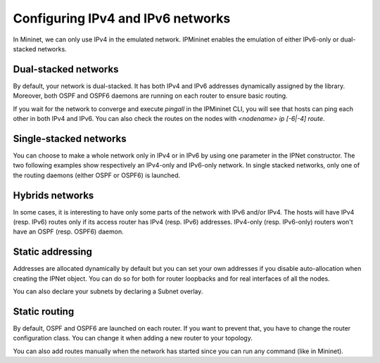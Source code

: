 Configuring IPv4 and IPv6 networks
==================================

In Mininet, we can only use IPv4 in the emulated network.
IPMininet enables the emulation of either IPv6-only or dual-stacked networks.

Dual-stacked networks
---------------------

By default, your network is dual-stacked.
It has both IPv4 and IPv6 addresses dynamically assigned by the library.
Moreover, both OSPF and OSPF6 daemons are running on each router to ensure basic routing.

.. testcode:: dual stack dynamic

    from ipmininet.iptopo import IPTopo
    from ipmininet.ipnet import IPNet
    from ipmininet.cli import IPCLI

    class MyTopology(IPTopo):

        def build(self, *args, **kwargs):

            r1 = self.addRouter("r1")
            r2 = self.addRouter("r2")
            h1 = self.addHost("h1")
            h2 = self.addHost("h2")

            self.addLink(h1, r1)
            self.addLink(r1, r2)
            self.addLink(r2, h2)

            super().build(*args, **kwargs)

    net = IPNet(topo=MyTopology())
    try:
        net.start()
        IPCLI(net)
    finally:
        net.stop()

If you wait for the network to converge and execute `pingall`
in the IPMininet CLI, you will see that hosts can ping
each other in both IPv4 and IPv6.
You can also check the routes on the nodes
with `<nodename> ip [-6|-4] route`.

Single-stacked networks
-----------------------

You can choose to make a whole network only in IPv4 or in IPv6
by using one parameter in the IPNet constructor.
The two following examples show respectively an IPv4-only
and IPv6-only network.
In single stacked networks, only one of the routing daemons
(either OSPF or OSPF6) is launched.

.. testcode:: ipv4 network

    from ipmininet.iptopo import IPTopo
    from ipmininet.ipnet import IPNet
    from ipmininet.cli import IPCLI

    class MyTopology(IPTopo):

        def build(self, *args, **kwargs):

            r1 = self.addRouter("r1")
            r2 = self.addRouter("r2")
            h1 = self.addHost("h1")
            h2 = self.addHost("h2")

            self.addLink(h1, r1)
            self.addLink(r1, r2)
            self.addLink(r2, h2)

            super().build(*args, **kwargs)

    net = IPNet(topo=MyTopology(), use_v6=False)  # This disables IPv6
    try:
        net.start()
        IPCLI(net)
    finally:
        net.stop()

.. testcode:: ipv6 network

    from ipmininet.iptopo import IPTopo
    from ipmininet.ipnet import IPNet
    from ipmininet.cli import IPCLI

    class MyTopology(IPTopo):

        def build(self, *args, **kwargs):

            r1 = self.addRouter("r1")
            r2 = self.addRouter("r2")
            h1 = self.addHost("h1")
            h2 = self.addHost("h2")

            self.addLink(h1, r1)
            self.addLink(r1, r2)
            self.addLink(r2, h2)

            super().build(*args, **kwargs)

    net = IPNet(topo=MyTopology(), use_v4=False)  # This disables IPv4
    try:
        net.start()
        IPCLI(net)
    finally:
        net.stop()

Hybrids networks
----------------

In some cases, it is interesting to have only some parts of the network
with IPv6 and/or IPv4. The hosts will have IPv4 (resp. IPv6) routes
only if its access router has IPv4 (resp. IPv6) addresses.
IPv4-only (resp. IPv6-only) routers won't have
an OSPF (resp. OSPF6) daemon.

.. testcode:: hybrid network

    from ipmininet.iptopo import IPTopo
    from ipmininet.ipnet import IPNet
    from ipmininet.cli import IPCLI

    class MyTopology(IPTopo):

        def build(self, *args, **kwargs):

            r1 = self.addRouter("r1")
            r2 = self.addRouter("r2", use_v4=False)  # This disables IPv4 on the router
            r3 = self.addRouter("r3", use_v6=False)  # This disables IPv6 on the router
            h1 = self.addHost("h1")
            h2 = self.addHost("h2")
            h3 = self.addHost("h3")

            self.addLink(r1, r2)
            self.addLink(r1, r3)
            self.addLink(r2, r3)

            self.addLink(r1, h1)
            self.addLink(r2, h2)
            self.addLink(r3, h3)

            super().build(*args, **kwargs)

    net = IPNet(topo=MyTopology())
    try:
        net.start()
        IPCLI(net)
    finally:
        net.stop()

Static addressing
-----------------

Addresses are allocated dynamically by default
but you can set your own addresses if you disable auto-allocation
when creating the IPNet object. You can do so for both for router loopbacks
and for real interfaces of all the nodes.

.. testcode:: static addressing

    from ipmininet.iptopo import IPTopo
    from ipmininet.ipnet import IPNet
    from ipmininet.cli import IPCLI

    class MyTopology(IPTopo):

        def build(self, *args, **kwargs):

            r1 = self.addRouter("r1", lo_addresses=["2042:1::1/64", "10.1.0.1/24"])
            r2 = self.addRouter("r2", lo_addresses=["2042:2::1/64", "10.2.0.1/24"])
            h1 = self.addHost("h1")
            h2 = self.addHost("h2")

            lr1r2 = self.addLink(r1, r2)
            lr1r2[r1].addParams(ip=("2042:12::1/64", "10.12.0.1/24"))
            lr1r2[r2].addParams(ip=("2042:12::2/64", "10.12.0.2/24"))

            lr1h1 = self.addLink(r1, h1)
            lr1h1[r1].addParams(ip=("2042:1a::1/64", "10.51.0.1/24"))
            lr1h1[h1].addParams(ip=("2042:1a::a/64", "10.51.0.5/24"))

            lr2h2 = self.addLink(r2, h2)
            lr2h2[r2].addParams(ip=("2042:2b::2/64", "10.62.0.2/24"))
            lr2h2[r2].addParams(ip=("2042:2b::b/64", "10.62.0.6/24"))

            super().build(*args, **kwargs)

    net = IPNet(topo=MyTopology(), allocate_IPs=False)  # Disable IP auto-allocation
    try:
        net.start()
        IPCLI(net)
    finally:
        net.stop()

You can also declare your subnets by declaring a Subnet overlay.

.. testcode:: static addressing 2

    from ipmininet.iptopo import IPTopo
    from ipmininet.ipnet import IPNet
    from ipmininet.cli import IPCLI

    class MyTopology(IPTopo):

        def build(self, *args, **kwargs):

            r1 = self.addRouter("r1", lo_addresses=["2042:1::1/64", "10.1.0.1/24"])
            r2 = self.addRouter("r2", lo_addresses=["2042:2::1/64", "10.2.0.1/24"])
            h1 = self.addHost("h1")
            h2 = self.addHost("h2")

            lr1r2 = self.addLink(r1, r2)
            self.addLink(r1, h1)
            self.addLink(r2, h2)

            # The interfaces of the nodes and links on their common LAN
            # will get an address for each subnet.
            self.addSubnet(nodes=[r1, r2], subnets=["2042:12::/64", "10.12.0.0/24"])
            self.addSubnet(nodes=[r1, h1], subnets=["2042:1a::/64", "10.51.0.0/24"])
            self.addSubnet(links=[lr1r2],  subnets=["2042:2b::/64", "10.62.0.0/24"])

            super().build(*args, **kwargs)

    net = IPNet(topo=MyTopology(), allocate_IPs=False)  # Disable IP auto-allocation
    try:
        net.start()
        IPCLI(net)
    finally:
        net.stop()

Static routing
--------------

By default, OSPF and OSPF6 are launched on each router.
If you want to prevent that, you have to change the router configuration class.
You can change it when adding a new router to your topology.

.. testcode:: static routing

    from ipmininet.iptopo import IPTopo
    from ipmininet.router.config import RouterConfig, STATIC, StaticRoute
    from ipmininet.ipnet import IPNet
    from ipmininet.cli import IPCLI

    class MyTopology(IPTopo):

        def build(self, *args, **kwargs):

            # Change the config object for RouterConfig
            # because it does not add by default OSPF or OSPF6
            r1 = self.addRouter("r1", config=RouterConfig, lo_addresses=["2042:1::1/64", "10.1.0.1/24"])
            r2 = self.addRouter("r2", config=RouterConfig, lo_addresses=["2042:2::1/64", "10.2.0.1/24"])
            h1 = self.addHost("h1")
            h2 = self.addHost("h2")

            lr1r2 = self.addLink(r1, r2)
            lr1r2[r1].addParams(ip=("2042:12::1/64", "10.12.0.1/24"))
            lr1r2[r2].addParams(ip=("2042:12::2/64", "10.12.0.2/24"))

            lr1h1 = self.addLink(r1, h1)
            lr1h1[r1].addParams(ip=("2042:1a::1/64", "10.51.0.1/24"))
            lr1h1[h1].addParams(ip=("2042:1a::a/64", "10.51.0.5/24"))

            lr2h2 = self.addLink(r2, h2)
            lr2h2[r2].addParams(ip=("2042:2b::2/64", "10.62.0.2/24"))
            lr2h2[r2].addParams(ip=("2042:2b::b/64", "10.62.0.6/24"))

            # Add static routes
            r1.addDaemon(STATIC, static_routes=[StaticRoute("2042:2b::/64", "2042:12::2"),
                                                StaticRoute("10.62.0.0/24", "10.12.0.2")])
            r2.addDaemon(STATIC, static_routes=[StaticRoute("2042:1a::/64", "2042:12::1"),
                                                StaticRoute("10.51.0.0/24", "10.12.0.1")])

            super().build(*args, **kwargs)

    net = IPNet(topo=MyTopology(), allocate_IPs=False)  # Disable IP auto-allocation
    try:
        net.start()
        IPCLI(net)
    finally:
        net.stop()

You can also add routes manually when the network has started since you can run any command (like in Mininet).

.. testcode:: static routing 2
    :hide:

    from ipmininet.iptopo import IPTopo
    from ipmininet.router.config import RouterConfig, STATIC, StaticRoute
    from ipmininet.ipnet import IPNet
    from ipmininet.cli import IPCLI

    class MyTopology(IPTopo):

        def build(self, *args, **kwargs):

            r1 = self.addRouter("r1", config=RouterConfig, lo_addresses=["2042:1::1/64", "10.1.0.1/24"])
            r2 = self.addRouter("r2", config=RouterConfig, lo_addresses=["2042:2::1/64", "10.2.0.1/24"])
            h1 = self.addHost("h1")
            h2 = self.addHost("h2")

            lr1r2 = self.addLink(r1, r2)
            lr1r2[r1].addParams(ip=("2042:12::1/64", "10.12.0.1/24"))
            lr1r2[r2].addParams(ip=("2042:12::2/64", "10.12.0.2/24"))

            lr1h1 = self.addLink(r1, h1)
            lr1h1[r1].addParams(ip=("2042:1a::1/64", "10.51.0.1/24"))
            lr1h1[h1].addParams(ip=("2042:1a::a/64", "10.51.0.5/24"))

            lr2h2 = self.addLink(r2, h2)
            lr2h2[r2].addParams(ip=("2042:2b::2/64", "10.62.0.2/24"))
            lr2h2[r2].addParams(ip=("2042:2b::b/64", "10.62.0.6/24"))

            # Add static routes
            r1.addDaemon(STATIC, static_routes=[StaticRoute("2042:2b::/64", "2042:12::2"),
                                                StaticRoute("10.62.0.0/24", "10.12.0.2")])
            r2.addDaemon(STATIC, static_routes=[StaticRoute("2042:1a::/64", "2042:12::1"),
                                                StaticRoute("10.51.0.0/24", "10.12.0.1")])

            super().build(*args, **kwargs)

.. testcode:: static routing 2

    net = IPNet(topo=MyTopology(), allocate_IPs=False)  # Disable IP auto-allocation
    try:
        net.start()

        # Static routes
        net["r1"].cmd("ip -6 route add 2042:2b::/64 via 2042:12::2")
        net["r1"].cmd("ip -4 route add 10.62.0.0/24 via 10.12.0.2")
        net["r2"].cmd("ip -6 route add 2042:1a::/64 via 2042:12::1")
        net["r2"].cmd("ip -4 route add 10.51.0.0/24 via 10.12.0.1")

        IPCLI(net)
    finally:
        net.stop()

.. doctest related functions

.. testsetup:: *

    from ipmininet.clean import cleanup
    cleanup(level='warning')

.. testoutput:: *
    :hide:
    :options: +ELLIPSIS

    mininet> ...
